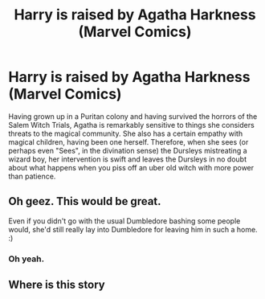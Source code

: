#+TITLE: Harry is raised by Agatha Harkness (Marvel Comics)

* Harry is raised by Agatha Harkness (Marvel Comics)
:PROPERTIES:
:Author: KevMan18
:Score: 12
:DateUnix: 1604987220.0
:DateShort: 2020-Nov-10
:FlairText: Prompt
:END:
Having grown up in a Puritan colony and having survived the horrors of the Salem Witch Trials, Agatha is remarkably sensitive to things she considers threats to the magical community. She also has a certain empathy with magical children, having been one herself. Therefore, when she sees (or perhaps even "Sees", in the divination sense) the Dursleys mistreating a wizard boy, her intervention is swift and leaves the Dursleys in no doubt about what happens when you piss off an uber old witch with more power than patience.


** Oh geez. This would be great.

Even if you didn't go with the usual Dumbledore bashing some people would, she'd still really lay into Dumbledore for leaving him in such a home. :)
:PROPERTIES:
:Author: Cyfric_G
:Score: 5
:DateUnix: 1605011105.0
:DateShort: 2020-Nov-10
:END:

*** Oh yeah.
:PROPERTIES:
:Author: KevMan18
:Score: 2
:DateUnix: 1605019197.0
:DateShort: 2020-Nov-10
:END:


** Where is this story
:PROPERTIES:
:Author: SW_RevDeBo_73
:Score: 1
:DateUnix: 1614446197.0
:DateShort: 2021-Feb-27
:END:
